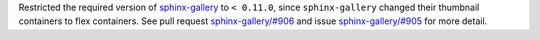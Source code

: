 Restricted the required version of
`sphinx-gallery <https://sphinx-gallery.github.io/stable/index.html>`__
to ``< 0.11.0``, since
``sphinx-gallery`` changed their thumbnail containers to flex containers.
See pull request
`sphinx-gallery/#906 <https://github.com/sphinx-gallery/sphinx-gallery/pull/906>`__
and issue
`sphinx-gallery/#905 <https://github.com/sphinx-gallery/sphinx-gallery/issues/905>`__ for more detail.
